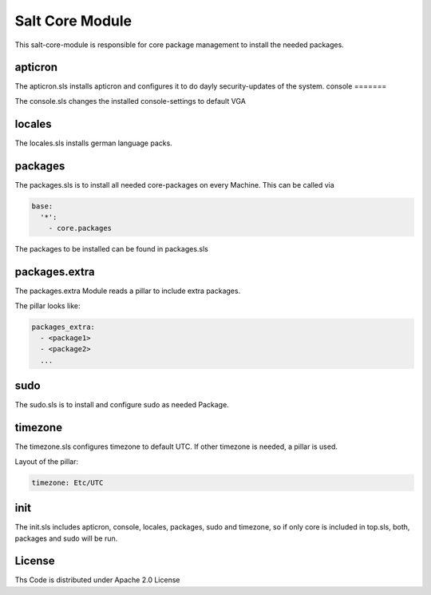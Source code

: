 ================
Salt Core Module
================

This salt-core-module is responsible for core package management to install the needed packages.

apticron
========

The apticron.sls installs apticron and configures it to do dayly security-updates of the system.
console
=======

The console.sls changes the installed console-settings to default VGA 

locales
=======

The locales.sls installs german language packs.

packages
========

The packages.sls is to install all needed core-packages on every Machine. This can be called via

.. code-block:: yaml

  base:
    '*':
      - core.packages

The packages to be installed can be found in packages.sls

packages.extra
==============

The packages.extra Module reads a pillar to include extra packages.

The pillar looks like:

.. code-block:: yaml

  packages_extra:
    - <package1>  
    - <package2>
    ...  

sudo
====

The sudo.sls is to install and configure sudo as needed Package. 

timezone
========

The timezone.sls configures timezone to default UTC. If other timezone is needed, a pillar is used.

Layout of the pillar:

.. code-block:: yaml

  timezone: Etc/UTC

init
====

The init.sls includes apticron, console, locales, packages, sudo and timezone, so if only core is included in top.sls, both, packages and sudo will be run.

License
=======

Ths Code is distributed under Apache 2.0 License


.. _`Apache 2.0 license`: http://www.apache.org/licenses/LICENSE-2.0.html
